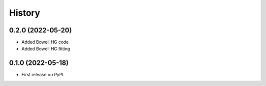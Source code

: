 =======
History
=======

0.2.0 (2022-05-20)
------------------
* Added Bowell HG code
* Added Bowell HG fitting

0.1.0 (2022-05-18)
------------------

* First release on PyPI.
